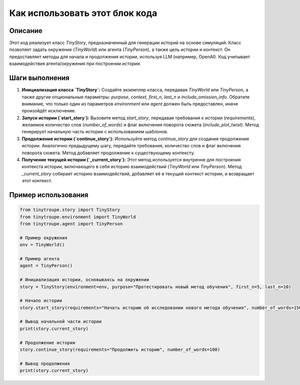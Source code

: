 Как использовать этот блок кода
=========================================================================================

Описание
-------------------------
Этот код реализует класс `TinyStory`, предназначенный для генерации историй на основе симуляций. Класс позволяет задать окружение (`TinyWorld`) или агента (`TinyPerson`), а также цель истории и контекст.  Он предоставляет методы для начала и продолжения истории, используя LLM (например, OpenAI).  Код учитывает взаимодействия агента/окружения при построении истории.

Шаги выполнения
-------------------------
1. **Инициализация класса `TinyStory`:** Создайте экземпляр класса, передавая `TinyWorld` или `TinyPerson`, а также другие опциональные параметры: `purpose`, `context`, `first_n`, `last_n` и `include_omission_info`.  Обратите внимание, что только один из параметров `environment` или `agent` должен быть предоставлен, иначе произойдёт исключение.

2. **Запуск истории (`start_story`):** Вызовите метод `start_story`, передавая требования к истории (`requirements`), желаемое количество слов (`number_of_words`) и флаг включения поворота сюжета (`include_plot_twist`).  Метод генерирует начальную часть истории с использованием шаблонов.

3. **Продолжение истории (`continue_story`):** Используйте метод `continue_story` для создания продолжения истории.  Аналогично предыдущему шагу, передайте требования, количество слов и флаг включения поворота сюжета.  Метод добавляет продолжение к существующему контексту.

4. **Получение текущей истории (`_current_story`):**  Этот метод используется внутренне для построения контекста истории, включающего в себя историю взаимодействий (`TinyWorld` или `TinyPerson`). Метод `_current_story` собирает историю взаимодействий, добавляет её в текущий контекст истории, и возвращает этот контекст.

Пример использования
-------------------------
.. code-block:: python

    from tinytroupe.story import TinyStory
    from tinytroupe.environment import TinyWorld
    from tinytroupe.agent import TinyPerson

    # Пример окружения
    env = TinyWorld()

    # Пример агента
    agent = TinyPerson()

    # Инициализация истории, основываясь на окружении
    story = TinyStory(environment=env, purpose="Протестировать новый метод обучения", first_n=5, last_n=10)

    # Начало истории
    story.start_story(requirements="Начать историю об исследовании нового метода обучения", number_of_words=150)

    # Вывод начальной части истории
    print(story.current_story)

    # Продолжение истории
    story.continue_story(requirements="Продолжить историю", number_of_words=100)

    # Вывод продолжения
    print(story.current_story)